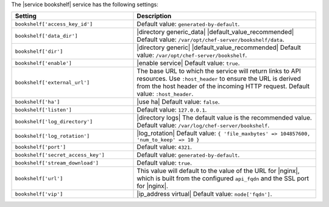 .. The contents of this file are included in multiple topics.
.. This file should not be changed in a way that hinders its ability to appear in multiple documentation sets.

The |service bookshelf| service has the following settings:

.. list-table::
   :widths: 200 300
   :header-rows: 1

   * - Setting
     - Description
   * - ``bookshelf['access_key_id']``
     - Default value: ``generated-by-default``.
   * - ``bookshelf['data_dir']``
     - |directory generic_data| |default_value_recommended| Default value: ``/var/opt/chef-server/bookshelf/data``.
   * - ``bookshelf['dir']``
     - |directory generic| |default_value_recommended| Default value: ``/var/opt/chef-server/bookshelf``.
   * - ``bookshelf['enable']``
     - |enable service| Default value: ``true``.
   * - ``bookshelf['external_url']``
     - The base URL to which the service will return links to API resources. Use ``:host_header`` to ensure the URL is derived from the host header of the incoming HTTP request. Default value: ``:host_header``.
   * - ``bookshelf['ha']``
     - |use ha| Default value: ``false``.
   * - ``bookshelf['listen']``
     - Default value: ``127.0.0.1``.
   * - ``bookshelf['log_directory']``
     - |directory logs| The default value is the recommended value. Default value: ``/var/log/chef-server/bookshelf``.
   * - ``bookshelf['log_rotation']``
     - |log_rotation| Default value: ``{ 'file_maxbytes' => 104857600, 'num_to_keep' => 10 }``
   * - ``bookshelf['port']``
     - Default value: ``4321``.
   * - ``bookshelf['secret_access_key']``
     - Default value: ``generated-by-default``.
   * - ``bookshelf['stream_download']``
     - Default value: ``true``.
   * - ``bookshelf['url']``
     - This value will default to the value of the URL for |nginx|, which is built from the configured ``api_fqdn`` and the SSL port for |nginx|.
   * - ``bookshelf['vip']``
     - |ip_address virtual| Default value: ``node['fqdn']``.